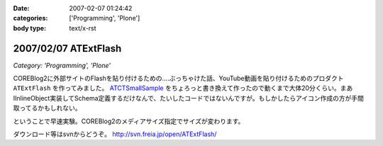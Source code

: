 :date: 2007-02-07 01:24:42
:categories: ['Programming', 'Plone']
:body type: text/x-rst

=====================
2007/02/07 ATExtFlash
=====================

*Category: 'Programming', 'Plone'*

COREBlog2に外部サイトのFlashを貼り付けるための‥‥ぶっちゃけた話、YouTube動画を貼り付けるためのプロダクト ``ATExtFlash`` を作ってみました。 `ATCTSmallSample`_ をちょろっと書き換えて作ったので動くまで大体20分くらい。まあIInlineObject実装してSchema定義するだけなんで、たいしたコードではないんですが。もしかしたらアイコン作成の方が手間取ってるかもしれない。

ということで早速実験。COREBlog2のメディアサイズ指定でサイズが変わります。

ダウンロード等はsvnからどうぞ。 http://svn.freia.jp/open/ATExtFlash/

.. _`ATCTSmallSample`: http://plone.org/products/atctsmallsample


.. :extend type: text/html
.. :extend:

